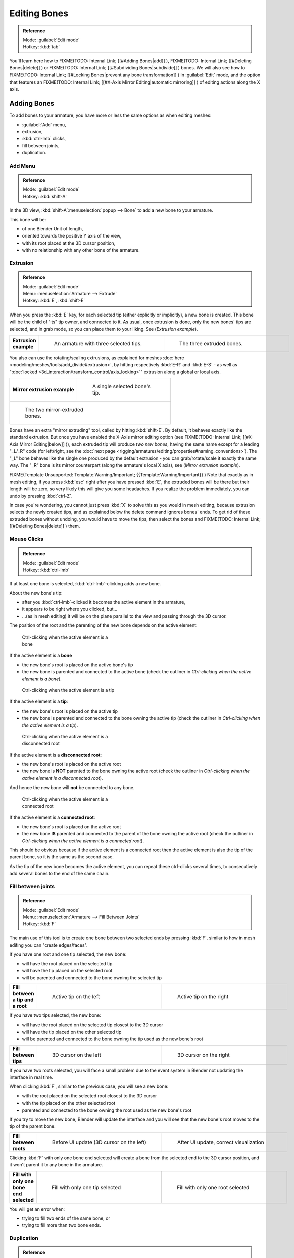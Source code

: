 
Editing Bones
=============

.. admonition:: Reference
   :class: refbox

   | Mode:     :guilabel:`Edit mode`
   | Hotkey:   :kbd:`tab`


You'll learn here how to
FIXME(TODO: Internal Link;
[[#Adding Bones|add]]
),
FIXME(TODO: Internal Link;
[[#Deleting Bones|delete]]
) or
FIXME(TODO: Internal Link;
[[#Subdividing Bones|subdivide]]
) bones. We will also see how to
FIXME(TODO: Internal Link;
[[#Locking Bones|prevent any bone transformation]]
) in :guilabel:`Edit` mode, and the option that features an
FIXME(TODO: Internal Link;
[[#X-Axis Mirror Editing|automatic mirroring]]
) of editing actions along the X axis.


Adding Bones
------------

To add bones to your armature, you have more or less the same options as when editing meshes:

- :guilabel:`Add` menu,
- extrusion,
- :kbd:`ctrl-lmb` clicks,
- fill between joints,
- duplication.


Add Menu
~~~~~~~~

.. admonition:: Reference
   :class: refbox

   | Mode:     :guilabel:`Edit mode`
   | Hotkey:   :kbd:`shift-A`


In the 3D view,
:kbd:`shift-A`\ :menuselection:`popup --> Bone` to add a new bone to your armature.

This bone will be:

- of one Blender Unit of length,
- oriented towards the positive Y axis of the view,
- with its root placed at the 3D cursor position,
- with no relationship with any other bone of the armature.


Extrusion
~~~~~~~~~

.. admonition:: Reference
   :class: refbox

   | Mode:     :guilabel:`Edit mode`
   | Menu:     :menuselection:`Armature --> Extrude`
   | Hotkey:   :kbd:`E`\ , :kbd:`shift-E`


When you press the :kbd:`E` key, for each selected tip
(either explicitly or implicitly), a new bone is created.
This bone will be the child of "its" tip owner, and connected to it. As usual,
once extrusion is done, only the new bones' tips are selected, and in grab mode,
so you can place them to your liking. See (\ *Extrusion example*\ ).


+---------------------+-------------------------------------------------------------------+-------------------------------------------------------+
+**Extrusion example**|.. figure:: /images/ManRiggingBoneSelectExEditModeThreeBoneEnds.jpg|.. figure:: /images/ManRiggingBoneExtrudeExEditMode.jpg+
+                     |   :width: 300px                                                   |   :width: 300px                                       +
+                     |   :figwidth: 300px                                                |   :figwidth: 300px                                    +
+                     |                                                                   |                                                       +
+                     |   An armature with three selected tips.                           |   The three extruded bones.                           +
+---------------------+-------------------------------------------------------------------+-------------------------------------------------------+


You also can use the rotating/scaling extrusions, as explained for meshes :doc:`here <modeling/meshes/tools/add_divide#extrusion>`\ , by hitting respectively :kbd:`E-R` and :kbd:`E-S` - as well as "\ :doc:`locked <3d_interaction/transform_control/axis_locking>`\ " extrusion along a global or local axis.


+--------------------------------------------------------------+--------------------------------------------------------------+
+**Mirror extrusion example**                                  |.. figure:: /images/ManRiggingBoneMirrorExtrudeExEditMode1.jpg+
+                                                              |   :width: 200px                                              +
+                                                              |   :figwidth: 200px                                           +
+                                                              |                                                              +
+                                                              |   A single selected bone's tip.                              +
+--------------------------------------------------------------+--------------------------------------------------------------+
+.. figure:: /images/ManRiggingBoneMirrorExtrudeExEditMode2.jpg                                                               +
+   :width: 200px                                                                                                             +
+   :figwidth: 200px                                                                                                          +
+                                                                                                                             +
+   The two mirror-extruded bones.                                                                                            +
+--------------------------------------------------------------+--------------------------------------------------------------+

Bones have an extra "mirror extruding" tool, called by hitting :kbd:`shift-E`\ . By default, it behaves exactly like the standard extrusion. But once you have enabled the X-Axis mirror editing option (see
FIXME(TODO: Internal Link;
[[#X-Axis Mirror Editing|below]]
)), each extruded tip will produce *two new bones*\ , having the same name except for a leading "_L/_R" code (for left/right, see the :doc:`next page <rigging/armatures/editing/properties#naming_conventions>`\ ). The "_L" bone behaves like the single one produced by the default extrusion - you can grab/rotate/scale it exactly the same way. The "_R" bone is its mirror counterpart (along the armature's local X axis), see (\ *Mirror extrusion example*\ ).


FIXME(Template Unsupported: Template:Warning/Important;
{{Template:Warning/Important}}
)
Note that exactly as in mesh editing,
if you press :kbd:`esc` right after you have pressed :kbd:`E`\ ,
the extruded bones will be there but their length will be zero,
so very likely this will give you some headaches. If you realize the problem immediately,
you can undo by pressing :kbd:`ctrl-Z`\ .

In case you're wondering, you cannot just press :kbd:`X` to solve this as you would in mesh editing, because extrusion selects the newly created tips, and as explained below the delete command ignores bones' ends. To get rid of these extruded bones without undoing, you would have to move the tips, then select the bones and
FIXME(TODO: Internal Link;
[[#Deleting Bones|delete]]
) them.


Mouse Clicks
~~~~~~~~~~~~

.. admonition:: Reference
   :class: refbox

   | Mode:     :guilabel:`Edit mode`
   | Hotkey:   :kbd:`ctrl-lmb`


If at least one bone is selected, :kbd:`ctrl-lmb`\ -clicking adds a new bone.

About the new bone's tip:

- after you :kbd:`ctrl-lmb`\ -clicked it becomes the active element in the armature,
- it appears to be right where you clicked, but…
- …(as in mesh editing) it will be on the plane parallel to the view and passing through the 3D cursor.

The position of the root and the parenting of the new bone depends on the active element:


.. figure:: /images/ManRiggingMouseClickBone.jpg
   :width: 300px
   :figwidth: 300px

   Ctrl-clicking when the active element is a bone


If the active element is a **bone**

- the new bone's root is placed on the active bone's tip
- the new bone is parented and connected to the active bone (check the outliner in *Ctrl-clicking when the active element is a bone*\ ).


.. figure:: /images/ManRiggingMouseClickTail.jpg
   :width: 300px
   :figwidth: 300px

   Ctrl-clicking when the active element is a tip


If the active element is a **tip**\ :

- the new bone's root is placed on the active tip
- the new bone is parented and connected to the bone owning the active tip (check the outliner in *Ctrl-clicking when the active element is a tip*\ ).


.. figure:: /images/ManRiggingMouseClickHead.jpg
   :width: 300px
   :figwidth: 300px

   Ctrl-clicking when the active element is a disconnected root


If the active element is a **disconnected root**\ :

- the new bone's root is placed on the active root
- the new bone is **NOT** parented to the bone owning the active root (check the outliner in *Ctrl-clicking when the active element is a disconnected root*\ ).

And hence the new bone will **not** be connected to any bone.


.. figure:: /images/ManRiggingMouseClickHeadConnected.jpg
   :width: 300px
   :figwidth: 300px

   Ctrl-clicking when the active element is a connected root


If the active element is a **connected root**\ :

- the new bone's root is placed on the active root
- the new bone **IS** parented and connected to the parent of the bone owning the active root (check the outliner in *Ctrl-clicking when the active element is a connected root*\ ).

This should be obvious because if the active element is a connected root then the active
element is also the tip of the parent bone, so it is the same as the second case.


As the tip of the new bone becomes the active element,
you can repeat these ctrl-clicks several times,
to consecutively add several bones to the end of the same chain.


Fill between joints
~~~~~~~~~~~~~~~~~~~

.. admonition:: Reference
   :class: refbox

   | Mode:     :guilabel:`Edit mode`
   | Menu:     :menuselection:`Armature --> Fill Between Joints`
   | Hotkey:   :kbd:`F`


The main use of this tool is to create one bone between two selected ends by pressing
:kbd:`F`\ , similar to how in mesh editing you can "create edges/faces".

If you have one root and one tip selected, the new bone:

- will have the root placed on the selected tip
- will have the tip placed on the selected root
- will be parented and connected to the bone owning the selected tip

+---------------------------------+----------------------------------------------+-----------------------------------------------+
+**Fill between a tip and a root**|.. figure:: /images/ManRiggingFillTailHead.jpg|.. figure:: /images/ManRiggingFillTailHead2.jpg+
+                                 |   :width: 300px                              |   :width: 300px                               +
+                                 |   :figwidth: 300px                           |   :figwidth: 300px                            +
+                                 |                                              |                                               +
+                                 |   Active tip on the left                     |   Active tip on the right                     +
+---------------------------------+----------------------------------------------+-----------------------------------------------+


If you have two tips selected, the new bone:

- will have the root placed on the selected tip closest to the 3D cursor
- will have the tip placed on the other selected tip
- will be parented and connected to the bone owning the tip used as the new bone's root


+---------------------+--------------------------------------------------+---------------------------------------------------+
+**Fill between tips**|.. figure:: /images/ManRiggingFillTailTailLeft.jpg|.. figure:: /images/ManRiggingFillTailTailRight.jpg+
+                     |   :width: 300px                                  |   :width: 300px                                   +
+                     |   :figwidth: 300px                               |   :figwidth: 300px                                +
+                     |                                                  |                                                   +
+                     |   3D cursor on the left                          |   3D cursor on the right                          +
+---------------------+--------------------------------------------------+---------------------------------------------------+


If you have two roots selected, you will face a small problem due to the event system in
Blender not updating the interface in real time.

When clicking :kbd:`F`\ , similar to the previous case, you will see a new bone:

- with the root placed on the selected root closest to the 3D cursor
- with the tip placed on the other selected root
- parented and connected to the bone owning the root used as the new bone's root

If you try to move the new bone, Blender will update the interface and you will see that the
new bone's root moves to the tip of the parent bone.


+----------------------+----------------------------------------------+-----------------------------------------------------+
+**Fill between roots**|.. figure:: /images/ManRiggingFillHeadHead.jpg|.. figure:: /images/ManRiggingFillHeadHeadCorrect.jpg+
+                      |   :width: 300px                              |   :width: 300px                                     +
+                      |   :figwidth: 300px                           |   :figwidth: 300px                                  +
+                      |                                              |                                                     +
+                      |   Before UI update (3D cursor on the left)   |   After UI update, correct visualization            +
+----------------------+----------------------------------------------+-----------------------------------------------------+


Clicking :kbd:`F` with only one bone end selected will create a bone from the selected
end to the 3D cursor position, and it won't parent it to any bone in the armature.


+----------------------------------------+------------------------------------------+------------------------------------------+
+**Fill with only one bone end selected**|.. figure:: /images/ManRiggingFillTail.jpg|.. figure:: /images/ManRiggingFillHead.jpg+
+                                        |   :width: 300px                          |   :width: 300px                          +
+                                        |   :figwidth: 300px                       |   :figwidth: 300px                       +
+                                        |                                          |                                          +
+                                        |   Fill with only one tip selected        |   Fill with only one root selected       +
+----------------------------------------+------------------------------------------+------------------------------------------+


You will get an error when:

- trying to fill two ends of the same bone, or
- trying to fill more than two bone ends.


Duplication
~~~~~~~~~~~

.. admonition:: Reference
   :class: refbox

   | Mode:     :guilabel:`Edit mode`
   | Menu:     :menuselection:`Armature --> Duplicate`
   | Hotkey:   :kbd:`shift-D`


FIXME(Template Unsupported: Template:Warning/Important;
{{Template:Warning/Important}}
)
This tool works on selected bones; selected ends are ignored.


As in mesh editing, by pressing :kbd:`shift-D`\ :

- the selected bones will be duplicated,
- the duplicates become the selected elements and they are placed in grab mode, so you can move them wherever you like.

If you select part of a chain, by duplicating it you'll get a copy of the selected chain,
so the copied bones are interconnected exactly like the original ones.

The duplicate of a bone which is parented to another bone will also be parented to the same
bone, even if the root bone is not selected for the duplication. Be aware, though,
that if a bone is parented **and connected** to an unselected bone,
its copy will be parented **but not connected** to the unselected bone
(see *Duplication example*\ ).


+-----------------------+-----------------------------------------------------------------------+--------------------------------------------------------------------------------------------------------------------------------------------------------------------------------------------------------------------------------------------------------+
+**Duplication example**|.. figure:: /images/ManRiggingBoneSelectExEditModeThreeBonesSixEnds.jpg|.. figure:: /images/ManRiggingBoneDuplicateExEditMode.jpg                                                                                                                                                                                               +
+                       |   :width: 300px                                                       |   :width: 300px                                                                                                                                                                                                                                        +
+                       |   :figwidth: 300px                                                    |   :figwidth: 300px                                                                                                                                                                                                                                     +
+                       |                                                                       |                                                                                                                                                                                                                                                        +
+                       |   An armature with three selected bones and a selected single root.   |   The three duplicated bones. Note that the selected chain is preserved in the copy, and that Bone.006 is parented but not connected to Bone.001, as indicated by the black dashed line. Similarly, Bone.007 is parented but not connected to Bone.003.+
+-----------------------+-----------------------------------------------------------------------+--------------------------------------------------------------------------------------------------------------------------------------------------------------------------------------------------------------------------------------------------------+


Deleting Bones
--------------

You have two ways to remove bones from an armature: the standard deletion,
and merging several bones in one.


Standard deletion
~~~~~~~~~~~~~~~~~

.. admonition:: Reference
   :class: refbox

   | Mode:     :guilabel:`Edit mode`
   | Menu:     :menuselection:`Armature --> Delete`
   | Hotkey:   :kbd:`X`


FIXME(Template Unsupported: Template:Warning/Important;
{{Template:Warning/Important}}
)
This tool works on selected bones: selected ends are ignored.


To delete a bone, you can:

- press the standard :kbd:`X` key and confirm, or
- use the menu :menuselection:`Armature --> Delete` and confirm.

If you delete a bone in a chain, its child(ren)
will be automatically re-parented to its own parent, **but not connected**\ ,
to avoid deforming the whole armature.


+--------------------+-------------------------------------------------------------+------------------------------------------------------------------------------------------------------------------------------------------------+
+**Deletion example**|.. figure:: /images/ManRiggingBoneDeleteExEditMode1.jpg      |.. figure:: /images/ManRiggingBoneDeleteExEditMode2.jpg                                                                                         +
+                    |   :width: 300px                                             |   :width: 300px                                                                                                                                +
+                    |   :figwidth: 300px                                          |   :figwidth: 300px                                                                                                                             +
+                    |                                                             |                                                                                                                                                +
+                    |   An armature with two selected bones, just before deletion.|   The two bones have been deleted. Note that Bone.002, previously connected to the deleted Bone.001, is now parented but not connected to Bone.+
+--------------------+-------------------------------------------------------------+------------------------------------------------------------------------------------------------------------------------------------------------+


Merge
~~~~~

.. admonition:: Reference
   :class: refbox

   | Mode:     :guilabel:`Edit mode`
   | Menu:     :menuselection:`Armature --> Merge`
   | Hotkey:   :kbd:`alt-M`


You can merge together several selected bones, *as long as they form a chain*\ .
Each sub-chain formed by the selected bones will give one bone,
whose root will be the root of the root bone, and whose tip will be the tip of the tip bone.

Confirm by clicking on :guilabel:`Within Chains` in the :guilabel:`Merge Selected Bones`
pop-up.

If another (non-selected) chain origins from inside of the merged chain of bones,
it will be parented to the resultant merged bone. If they were connected,
it will be connected to the new bone.

Here's a strange subtlety (see *Merge example*\ ): even though connected
(the root bone of the unmerged chain has no root sphere),
the bones are not visually connected - this will be done as soon as you edit one bone,
differently depending in which chain is the edited bone
(compare the bottom two images of the example to understand this better).


+----------------------------------------------------------------------------------------------+------------------------------------------------------------------------------------------------------------+-------------------------------------------------------------------------------------------------------------------------------------------------------------------------+
+**Merge example**                                                                             |.. figure:: /images/ManRiggingBoneMergeExEditMode1.jpg                                                      |.. figure:: /images/ManRiggingBoneMergeExEditMode2.jpg                                                                                                                   +
+                                                                                              |   :width: 300px                                                                                            |   :width: 300px                                                                                                                                                         +
+                                                                                              |   :figwidth: 300px                                                                                         |   :figwidth: 300px                                                                                                                                                      +
+                                                                                              |                                                                                                            |                                                                                                                                                                         +
+                                                                                              |   An armature with a selected chain, and a single selected bone, just before merging.                      |   Bones Bone, Bone.001 and Bone.002 have been merged in Bone.006, whereas Bone.005 wasn't modified. Note Bone.003, connected to Bone.006 but not yet "really" connected.+
+----------------------------------------------------------------------------------------------+------------------------------------------------------------------------------------------------------------+-------------------------------------------------------------------------------------------------------------------------------------------------------------------------+
+.. figure:: /images/ManRiggingBoneMergeExEditMode3.jpg                                        |.. figure:: /images/ManRiggingBoneMergeExEditMode4.jpg                                                                                                                                                                                                                                +
+   :width: 300px                                                                              |   :width: 300px                                                                                                                                                                                                                                                                      +
+   :figwidth: 300px                                                                           |   :figwidth: 300px                                                                                                                                                                                                                                                                   +
+                                                                                              |                                                                                                                                                                                                                                                                                      +
+   Bone.004 has been rotated, and hence the tip of Bone.006 was moved to the root of Bone.003.|   The tip of Bone.006 has been translated, and hence the root of Bone.003 was moved to the tip of Bone.006…                                                                                                                                                                          +
+----------------------------------------------------------------------------------------------+------------------------------------------------------------------------------------------------------------+-------------------------------------------------------------------------------------------------------------------------------------------------------------------------+


Subdividing Bones
-----------------

.. admonition:: Reference
   :class: refbox

   | Mode:     :guilabel:`Edit mode`
   | Menu:     :menuselection:`Armature --> Subdivide`\ , :menuselection:`Armature --> Subdivide Multi`
   | Hotkey:   :kbd:`W-1`\ , :kbd:`W-2`


You can subdivide bones, to get two or more bones where there was just one bone.
The tool will subdivide all selected bones, preserving the existing relationships:
the bones created from a subdivision always form a connected chain of bones.

To create two bones out of each selected bone:

- press :kbd:`W`\ :menuselection:`popup --> Subdivide`\ , same as :kbd:`W-1`\ , or
- select :menuselection:`Armature --> Subdivide` from the header menu

To create an arbitrary number of bones from each selected bone:

- press :kbd:`W`\ :menuselection:`popup --> Subdivide Multi`\ , same as :kbd:`W-2`\ , or
- select :menuselection:`Armature --> Subdivide Multi` from the header menu, an

Then specify the number of cuts you want in the popup. As in mesh editing,
if you set ``n`` cuts, you'll get ``n+1`` bones for each selected bone.


+-----------------------+---------------------------------------------------------------------+----------------------------------------------------------------------+
+**Subdivision example**|.. figure:: /images/ManRiggingBoneSubdivideExEditMode1.jpg           |.. figure:: /images/ManRiggingBoneSubdivideExEditMode2.jpg            +
+                       |   :width: 300px                                                     |   :width: 300px                                                      +
+                       |   :figwidth: 300px                                                  |   :figwidth: 300px                                                   +
+                       |                                                                     |                                                                      +
+                       |   An armature with one selected bone, just before multi-subdivision.|   The selected bone has been "cut" two times, giving three sub-bones.+
+-----------------------+---------------------------------------------------------------------+----------------------------------------------------------------------+


Locking Bones
-------------

You can prevent a bone from being transformed in :guilabel:`Edit mode` in several ways:

- The active bone can be locked clicking on :guilabel:`Lock` in the :guilabel:`Transform Properties` panel (\ :kbd:`N` in a 3D view);
- all bones can be locked clicking on the :guilabel:`Lock` button of their sub-panels in the :guilabel:`Armature Bones` panel;
- press :kbd:`shift-W`\ :menuselection:`popup --> Toggle Settings --> Locked`
- select :menuselection:`Armature --> Bone Settings --> Toggle a Setting`\ ).

*If the root of a locked bone is connected to the tip of an unlocked bone, it won't be locked*\ , i.e. you will be able to move it to your liking. This means that in a chain of connected bones, when you lock one bone, you only really lock its tip. With unconnected bones, the locking is effective on both ends of the bone.


X-Axis Mirror Editing
---------------------

Another very useful tool is the :guilabel:`X-Axis Mirror` editing option (\ :guilabel:`Tool panel` > :guilabel:`Armature Options`\ , while Armature is selected in :guilabel:`Edit Mode`\ ), working a bit like the same :doc:`mesh editing tool <modeling/meshes/tools/transform_deform#mirror_editing>`\ . When you have pairs of bones of the same name with just a different "side suffix" (e.g. ``.R``\ /\ ``.L``\ , or ``_right``\ /\ ``_left``\ …), once this option is enabled, each time you transform (move/rotate/scale…) a bone, its "other side" counterpart will be transformed accordingly, through a *symmetry along the armature local X axis*\ . As most rigs have at least one axis of symmetry (animals, humans, …), it's an easy way to spare you half of the editing work! See also :doc:`next page <rigging/armatures/editing/properties#naming_bones>` for more on naming bones.


Separating Bones in a new Armature
----------------------------------

You can, as with meshes, separate the selected bones in a new armature object
(\ :menuselection:`Armature --> Separate`\ , :kbd:`ctrl-alt-P`\ ) - and of course,
in :guilabel:`Object` mode, you can join all selected armatures in one
(\ :menuselection:`Object --> Join Objects`\ , :kbd:`ctrl-J`\ ).


